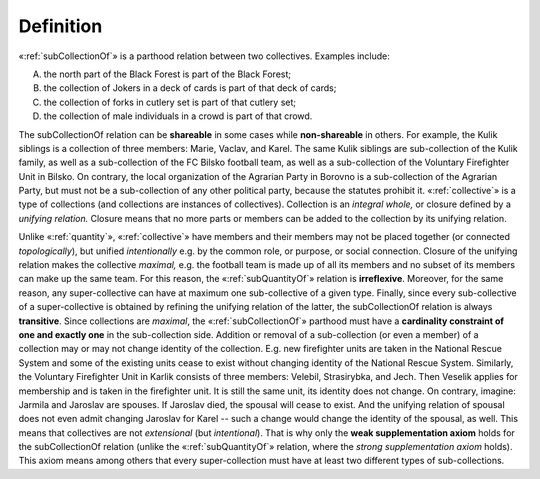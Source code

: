 Definition
----------

«:ref:`subCollectionOf`» is a parthood relation between two collectives. Examples include:

A. the north part of the Black Forest is part of the Black Forest;
B. the collection of Jokers in a deck of cards is part of that deck of cards;
C. the collection of forks in cutlery set is part of that cutlery set;
D. the collection of male individuals in a crowd is part of that crowd.

The subCollectionOf relation can be **shareable** in some cases while **non-shareable** in others. For example, the Kulik siblings is a collection of three members: Marie, Vaclav, and Karel. The same Kulik siblings are sub-collection of the Kulik family, as well as a sub-collection of the FC Bilsko football team, as well as a sub-collection of the Voluntary Firefighter Unit in Bilsko. On contrary, the local organization of the Agrarian Party in Borovno is a sub-collection of the Agrarian Party, but must not be a sub-collection of any other political party, because the statutes prohibit it. «:ref:`collective`» is a type of collections (and collections are instances of collectives). Collection is an *integral whole,* or closure defined by a *unifying relation.* Closure means that no more parts or members can be added to the collection by its unifying relation.

Unlike «:ref:`quantity`», «:ref:`collective`» have members and their members may not be placed together (or connected *topologically*), but unified *intentionally* e.g. by the common role, or purpose, or social connection. Closure of the unifying relation makes the collective *maximal,* e.g. the football team is made up of all its members and no subset of its members can make up the same team. For this reason, the «:ref:`subQuantityOf`» relation is **irreflexive**. Moreover, for the same reason, any super-collective can have at maximum one sub-collective of a given type. Finally, since every sub-collective of a super-collective is obtained by refining the unifying relation of the latter, the subCollectionOf relation is always **transitive**. Since collections are *maximal*, the «:ref:`subCollectionOf`» parthood must have a **cardinality constraint of one and exactly one** in the sub-collection side. Addition or removal of a sub-collection (or even a member) of a collection may or may not change identity of the collection. E.g. new firefighter units are taken in the National Rescue System and some of the existing units cease to exist without changing identity of the National Rescue System. Similarly, the Voluntary Firefighter Unit in Karlik consists of three members: Velebil, Strasirybka, and Jech. Then Veselik applies for membership and is taken in the firefighter unit. It is still the same unit, its identity does not change. On contrary, imagine: Jarmila and Jaroslav are spouses. If Jaroslav died, the spousal will cease to exist. And the unifying relation of spousal does not even admit changing Jaroslav for Karel -- such a change would change the identity of the spousal, as well. This means that collectives are not *extensional* (but *intentional*). That is why only the **weak supplementation axiom** holds for the subCollectionOf relation (unlike the «:ref:`subQuantityOf`» relation, where the *strong supplementation axiom* holds). This axiom means among others that every super-collection must have at least two different types of sub-collections.
